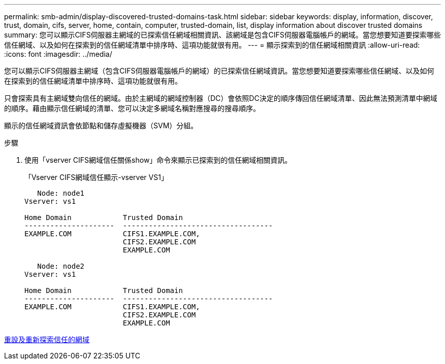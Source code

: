 ---
permalink: smb-admin/display-discovered-trusted-domains-task.html 
sidebar: sidebar 
keywords: display, information, discover, trust, domain, cifs, server, home, contain, computer, trusted-domain, list, display information about discover trusted domains 
summary: 您可以顯示CIFS伺服器主網域的已探索信任網域相關資訊、該網域是包含CIFS伺服器電腦帳戶的網域。當您想要知道要探索哪些信任網域、以及如何在探索到的信任網域清單中排序時、這項功能就很有用。 
---
= 顯示探索到的信任網域相關資訊
:allow-uri-read: 
:icons: font
:imagesdir: ../media/


[role="lead"]
您可以顯示CIFS伺服器主網域（包含CIFS伺服器電腦帳戶的網域）的已探索信任網域資訊。當您想要知道要探索哪些信任網域、以及如何在探索到的信任網域清單中排序時、這項功能就很有用。

只會探索具有主網域雙向信任的網域。由於主網域的網域控制器（DC）會依照DC決定的順序傳回信任網域清單、因此無法預測清單中網域的順序。藉由顯示信任網域的清單、您可以決定多網域名稱對應搜尋的搜尋順序。

顯示的信任網域資訊會依節點和儲存虛擬機器（SVM）分組。

.步驟
. 使用「vserver CIFS網域信任關係show」命令來顯示已探索到的信任網域相關資訊。
+
「Vserver CIFS網域信任顯示-vserver VS1」

+
[listing]
----
   Node: node1
Vserver: vs1

Home Domain            Trusted Domain
---------------------  -----------------------------------
EXAMPLE.COM            CIFS1.EXAMPLE.COM,
                       CIFS2.EXAMPLE.COM
                       EXAMPLE.COM

   Node: node2
Vserver: vs1

Home Domain            Trusted Domain
---------------------  -----------------------------------
EXAMPLE.COM            CIFS1.EXAMPLE.COM,
                       CIFS2.EXAMPLE.COM
                       EXAMPLE.COM
----


xref:reset-rediscover-trusted-domains-task.adoc[重設及重新探索信任的網域]
